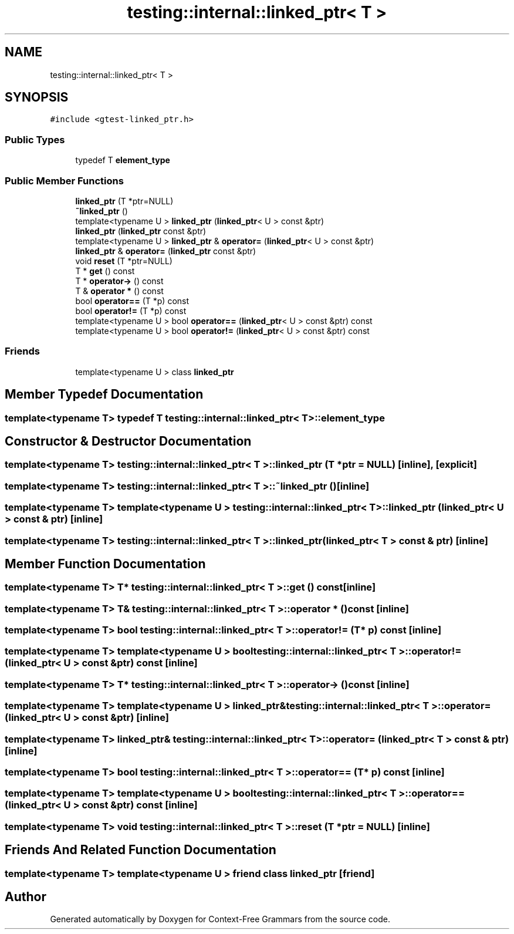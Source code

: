 .TH "testing::internal::linked_ptr< T >" 3 "Tue Jun 4 2019" "Context-Free Grammars" \" -*- nroff -*-
.ad l
.nh
.SH NAME
testing::internal::linked_ptr< T >
.SH SYNOPSIS
.br
.PP
.PP
\fC#include <gtest\-linked_ptr\&.h>\fP
.SS "Public Types"

.in +1c
.ti -1c
.RI "typedef T \fBelement_type\fP"
.br
.in -1c
.SS "Public Member Functions"

.in +1c
.ti -1c
.RI "\fBlinked_ptr\fP (T *ptr=NULL)"
.br
.ti -1c
.RI "\fB~linked_ptr\fP ()"
.br
.ti -1c
.RI "template<typename U > \fBlinked_ptr\fP (\fBlinked_ptr\fP< U > const &ptr)"
.br
.ti -1c
.RI "\fBlinked_ptr\fP (\fBlinked_ptr\fP const &ptr)"
.br
.ti -1c
.RI "template<typename U > \fBlinked_ptr\fP & \fBoperator=\fP (\fBlinked_ptr\fP< U > const &ptr)"
.br
.ti -1c
.RI "\fBlinked_ptr\fP & \fBoperator=\fP (\fBlinked_ptr\fP const &ptr)"
.br
.ti -1c
.RI "void \fBreset\fP (T *ptr=NULL)"
.br
.ti -1c
.RI "T * \fBget\fP () const"
.br
.ti -1c
.RI "T * \fBoperator\->\fP () const"
.br
.ti -1c
.RI "T & \fBoperator *\fP () const"
.br
.ti -1c
.RI "bool \fBoperator==\fP (T *p) const"
.br
.ti -1c
.RI "bool \fBoperator!=\fP (T *p) const"
.br
.ti -1c
.RI "template<typename U > bool \fBoperator==\fP (\fBlinked_ptr\fP< U > const &ptr) const"
.br
.ti -1c
.RI "template<typename U > bool \fBoperator!=\fP (\fBlinked_ptr\fP< U > const &ptr) const"
.br
.in -1c
.SS "Friends"

.in +1c
.ti -1c
.RI "template<typename U > class \fBlinked_ptr\fP"
.br
.in -1c
.SH "Member Typedef Documentation"
.PP 
.SS "template<typename T> typedef T \fBtesting::internal::linked_ptr\fP< T >::\fBelement_type\fP"

.SH "Constructor & Destructor Documentation"
.PP 
.SS "template<typename T> \fBtesting::internal::linked_ptr\fP< T >::\fBlinked_ptr\fP (T * ptr = \fCNULL\fP)\fC [inline]\fP, \fC [explicit]\fP"

.SS "template<typename T> \fBtesting::internal::linked_ptr\fP< T >::~\fBlinked_ptr\fP ()\fC [inline]\fP"

.SS "template<typename T> template<typename U > \fBtesting::internal::linked_ptr\fP< T >::\fBlinked_ptr\fP (\fBlinked_ptr\fP< U > const & ptr)\fC [inline]\fP"

.SS "template<typename T> \fBtesting::internal::linked_ptr\fP< T >::\fBlinked_ptr\fP (\fBlinked_ptr\fP< T > const & ptr)\fC [inline]\fP"

.SH "Member Function Documentation"
.PP 
.SS "template<typename T> T* \fBtesting::internal::linked_ptr\fP< T >::get () const\fC [inline]\fP"

.SS "template<typename T> T& \fBtesting::internal::linked_ptr\fP< T >::operator * () const\fC [inline]\fP"

.SS "template<typename T> bool \fBtesting::internal::linked_ptr\fP< T >::operator!= (T * p) const\fC [inline]\fP"

.SS "template<typename T> template<typename U > bool \fBtesting::internal::linked_ptr\fP< T >::operator!= (\fBlinked_ptr\fP< U > const & ptr) const\fC [inline]\fP"

.SS "template<typename T> T* \fBtesting::internal::linked_ptr\fP< T >::operator\-> () const\fC [inline]\fP"

.SS "template<typename T> template<typename U > \fBlinked_ptr\fP& \fBtesting::internal::linked_ptr\fP< T >::operator= (\fBlinked_ptr\fP< U > const & ptr)\fC [inline]\fP"

.SS "template<typename T> \fBlinked_ptr\fP& \fBtesting::internal::linked_ptr\fP< T >::operator= (\fBlinked_ptr\fP< T > const & ptr)\fC [inline]\fP"

.SS "template<typename T> bool \fBtesting::internal::linked_ptr\fP< T >::operator== (T * p) const\fC [inline]\fP"

.SS "template<typename T> template<typename U > bool \fBtesting::internal::linked_ptr\fP< T >::operator== (\fBlinked_ptr\fP< U > const & ptr) const\fC [inline]\fP"

.SS "template<typename T> void \fBtesting::internal::linked_ptr\fP< T >::reset (T * ptr = \fCNULL\fP)\fC [inline]\fP"

.SH "Friends And Related Function Documentation"
.PP 
.SS "template<typename T> template<typename U > friend class \fBlinked_ptr\fP\fC [friend]\fP"


.SH "Author"
.PP 
Generated automatically by Doxygen for Context-Free Grammars from the source code\&.
